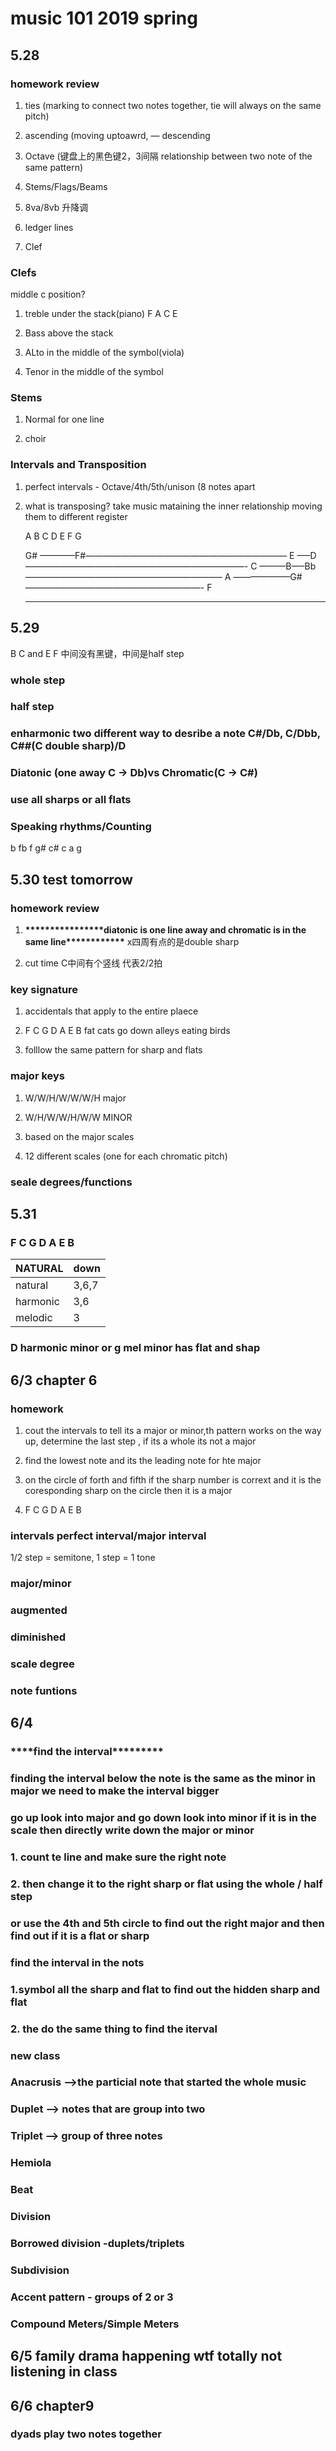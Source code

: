 * music 101 2019 spring
** 5.28 
*** homework review
**** ties (marking to connect two notes together, tie will always on the same pitch) 
**** ascending (moving uptoawrd, --- descending
**** Octave (键盘上的黑色键2，3间隔 relationship between two note of the same pattern)
**** Stems/Flags/Beams
**** 8va/8vb 升降调 
**** ledger lines
**** Clef
*** Clefs
    middle c position?
**** treble under the stack(piano)  F A C E
**** Bass above the stack
**** ALto in the middle of the symbol(viola)
**** Tenor in the middle of the symbol

*** Stems
**** Normal for one line

**** choir

*** Intervals and Transposition 
**** perfect intervals - Octave/4th/5th/unison (8 notes apart 

**** what is transposing? take music mataining the inner relationship moving them to different register

A B C D E F G

                    G#
------------F#---------------------------------------------------------------------
       E
-----D----------------------------------------------------------------------------
   C
---------B-----Bb--------------------------------------------------------------------
A
--------------------G#-------------------------------------------------------------
  F
------------------------------------------------------------------------------------

** 5.29 
   B C and E F 中间没有黑键，中间是half step
*** whole step
*** half step
*** enharmonic two different way to desribe a note C#/Db, C/Dbb, C##(C double sharp)/D
*** Diatonic (one away C -> Db)vs Chromatic(C -> C#) 
*** use all sharps or all flats
*** Speaking rhythms/Counting
    b  fb f g# c# c a g 

** 5.30 test tomorrow
*** homework review 
**** *****************diatonic is one line away and chromatic is in the same line************* x四周有点的是double sharp 
**** cut time C中间有个竖线 代表2/2拍
*** key signature
**** accidentals that apply to the entire plaece
**** F C G D A E B fat cats go down alleys eating birds
**** folllow the same pattern for sharp and flats
*** major keys
**** W/W/H/W/W/W/H major
**** W/H/W/W/H/W/W MINOR
**** based on the major scales
**** 12 different scales (one for each chromatic pitch)
*** seale degrees/functions 

** 5.31
*** F C G D A E B
| NATURAL  | down  |
|----------+-------|
| natural  | 3,6,7 |
| harmonic | 3,6   |
| melodic  | 3     |

*** D harmonic minor or g mel minor has flat and shap

** 6/3 chapter 6
*** homework
**** cout the intervals to tell its a major or minor,th pattern works on the way up, determine the last step , if its a whole its not a major
**** find the lowest note and its the leading note for hte major
**** on the circle of forth and fifth if the sharp number is corrext and it is the coresponding sharp on the circle then it is a major
**** F C G D A E B 
*** intervals perfect interval/major interval      
  1/2 step = semitone, 1 step = 1 tone
*** major/minor
*** augmented
*** diminished
*** scale degree
*** note funtions

** 6/4
*** *****find the interval**********
*** finding the interval below the note is the same as the minor in major we need to make the interval bigger
*** go up look into major and go down look into minor if it is in the scale then directly write down the major or minor
*** 1. count te line and make sure the right note
*** 2. then change it to the right sharp or flat using the whole / half step 
*** or use the 4th and 5th circle to find out the right major and then find out if it is a flat or sharp
*** find the interval in the nots
*** 1.symbol all the sharp and flat to find out the hidden sharp and flat
*** 2. the do the same thing to find the iterval
*** 
*** new class
*** Anacrusis -->the particial note that started the whole music
*** Duplet --> notes that are group into two
*** Triplet --> group of three notes
*** Hemiola
*** Beat
*** Division
*** Borrowed division -duplets/triplets
*** Subdivision
*** Accent pattern - groups of 2 or 3
*** Compound Meters/Simple Meters
** 6/5 family drama happening wtf totally not listening in class 
** 6/6 chapter9
*** dyads play two notes together 
*** triads play three notes together
*** chords
*** major/minor/augmented/diminished
*** inversions
*** Arpeggios*
**** major triads
***** major3 + minor3 = perfect5
**** minor triade
***** minor3 +major 3 = perfect 5 from down to the top
**** augmented triade
***** major 3rd
***** minor 3rd
***** diminished 5th
